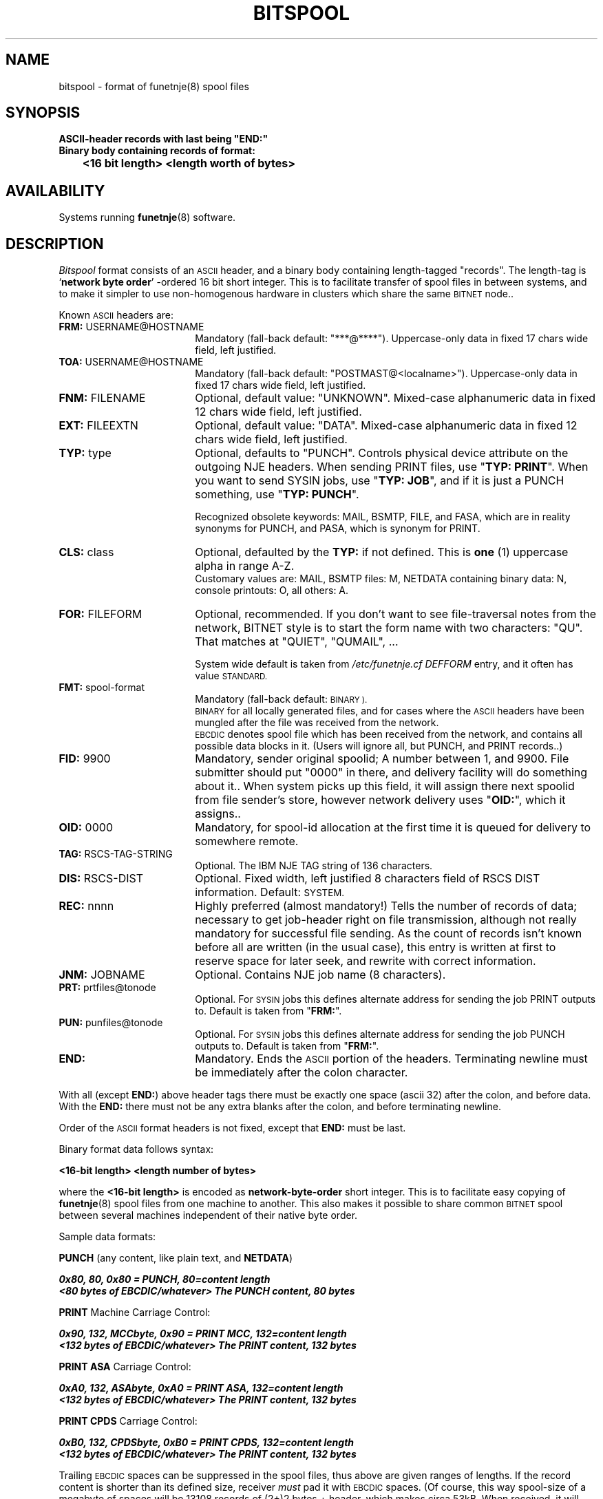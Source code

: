 .\" $Header$
.\"
.\"  Man page for HUJI-NJE/FUNET-NJE  on UNIX system.
.\"
.\"  Written by  Matti Aarnio <mea@finfiles.bitnet> <mea@nic.funet.fi>
.\"
.\"  Date: 27-Dec-1990, 18-Sep-1993
.\"
.ds ]W Funet-Nje 5 UNIX 3.0
.TH BITSPOOL 5
.SH NAME
bitspool \- format of funetnje(8) spool files
.SH SYNOPSIS
.nf
.ft B
  ASCII-header records with last being "END:"
  Binary body containing records of format:
	<16 bit length> <length worth of bytes>
.ft R
.fi
.SH AVAILABILITY
.LP
Systems running
.BR funetnje (8)
software.
.SH DESCRIPTION
.IX "bitnet"
.IX "funetnje"
.IX "sendfile"
.IX "netdata"
.IX "mailify"
.IX "bitspool"
.IX "receive"
.I Bitspool
format consists of an
.SM ASCII
header, and a binary body containing length-tagged
"records".
The length-tag is
.RB ` "network byte order" '
\-ordered 16 bit short integer.
This is to facilitate transfer of spool files in between systems, and
to make it simpler to use non-homogenous hardware in clusters which
share the same
.SM BITNET
node..
.LP
Known
.SM ASCII
headers are:
.IP "\fBFRM:\fR  USERNAME@HOSTNAME" 1.8i 0
Mandatory (fall-back default: "***@****").
Uppercase-only data in fixed 17 chars wide field, left justified.
.IP "\fBTOA:\fR  USERNAME@HOSTNAME" 1.8i 0
Mandatory (fall-back default: "POSTMAST@<localname>").
Uppercase-only data in fixed 17 chars wide field, left justified.
.IP "\fBFNM:\fR  FILENAME" 1.8i 0
Optional, default value: "UNKNOWN".
Mixed-case alphanumeric data in fixed 12 chars wide field, left justified.
.IP "\fBEXT:\fR  FILEEXTN" 1.8i 0
Optional, default value: "DATA".
Mixed-case alphanumeric data in fixed 12 chars wide field, left justified.
.IP "\fBTYP:\fR  type" 1.8i 0
Optional, defaults to "PUNCH".
Controls physical device attribute on the outgoing NJE headers.
When sending PRINT files, use "\fBTYP: PRINT\fR".
When you want to send SYSIN jobs, use "\fBTYP: JOB\fR",
and if it is just a PUNCH something, use "\fBTYP: PUNCH\fR".

Recognized obsolete keywords:
MAIL, BSMTP, FILE, and FASA, which are in reality synonyms for PUNCH,
and PASA, which is synonym for PRINT.
.IP "\fBCLS:\fR  class" 1.8i 0
Optional, defaulted by the
.B TYP:
if not defined.
This is
.B one
(1) uppercase alpha in range A-Z.
.br
Customary values are:
MAIL, BSMTP files: M, NETDATA containing binary data: N,
console printouts: O, all others: A.
.IP "\fBFOR:\fR  FILEFORM" 1.8i 0
Optional, recommended.
If you don't want to see file-traversal notes from the network,
BITNET style is to start the form name with two characters: "QU".
That matches at "QUIET", "QUMAIL", ...

System wide default is taken from
.I /etc/funetnje.cf DEFFORM
entry, and it often has value
.SM STANDARD.
.IP "\fBFMT:\fR  spool-format" 1.8i 0
Mandatory (fall-back default: 
.SM BINARY ).
.br
.SM BINARY
for all locally generated files, and for cases where the
.SM ASCII
headers have been mungled after the file was received from
the network.
.br
.SM EBCDIC
denotes spool file which has been received from the network,
and contains all possible data blocks in it.
(Users will ignore all, but PUNCH, and PRINT records..)
.IP "\fBFID:\fR  9900" 1.8i 0
Mandatory, sender original spoolid; A number between 1, and 9900.
File submitter should put "0000" in there, and delivery facility
will do something about it.. When system picks up this field, it
will assign there next spoolid from file sender's store, however
network delivery uses "\fBOID:\fR", which it assigns..
.IP "\fBOID:\fR 0000" 1.8i 0
Mandatory, for spool-id allocation at the first time it is queued
for delivery to somewhere remote.
.IP "\fBTAG:\fR  RSCS-TAG-STRING" 1.8i 0
Optional.
The IBM NJE TAG string of 136 characters.
.IP "\fBDIS:\fR  RSCS-DIST" 1.8i 0
Optional.
Fixed width, left justified 8 characters field of RSCS DIST information.
Default: 
.SM "SYSTEM."
.IP "\fBREC:\fR   nnnn" 1.8i 0
Highly preferred (almost mandatory!)
Tells the number of records of data; necessary to get job-header
right on file transmission, although not really mandatory for
successful file sending.  As the count of records isn't
known before all are written (in the usual case), this entry
is written at first to reserve space for later seek, and rewrite
with correct information.
.IP "\fBJNM:\fR JOBNAME" 1.8i 0
Optional.
Contains NJE job name (8 characters).
.IP "\fBPRT:\fR  prtfiles@tonode" 1.8i 0
Optional.
For
.SM SYSIN
jobs this defines alternate address for sending the job PRINT outputs to.
Default is taken from "\fBFRM:\fR".
.IP "\fBPUN:\fR  punfiles@tonode" 1.8i 0
Optional.
For
.SM SYSIN
jobs this defines alternate address for sending the job PUNCH outputs to.
Default is taken from "\fBFRM:\fR".
.IP "\fBEND:\fR" 1.8i 0
Mandatory.
Ends the
.SM ASCII
portion of the headers.
Terminating newline must be immediately after the colon character.
.LP
With all (except 
.BR END: )
above header tags there must be exactly one space (ascii 32)
after the colon, and before data.  With the
.B END:
there must not be any extra blanks after the colon, and before
terminating newline.
.LP
Order of the
.SM ASCII
format headers is not fixed, except that
.B END:
must be last.
.LP
Binary format data follows syntax:
.LP
.nf
.ft B
    <16-bit length> <length number of bytes>
.ft R
.fi
.LP
where the
.B "<16-bit length>"
is encoded as
.B network-byte-order
short integer.
This is to facilitate easy copying of
.BR funetnje (8)
spool files from one machine to another.
This also makes it possible to share common
.SM BITNET
spool between several machines independent
of their native byte order.
.LP
Sample data formats:
.LP
.B PUNCH
(any content, like plain text, and 
.BR NETDATA )
.LP
.nf
\f4 0x80, 80,                          0x80 = PUNCH, 80=content length
\f4 <80 bytes of EBCDIC/whatever>      The PUNCH content, 80 bytes
.fi
.LP
.B PRINT
Machine Carriage Control:
.LP
.nf
\f4 0x90, 132, MCCbyte,                0x90 = PRINT MCC, 132=content length
\f4 <132 bytes of EBCDIC/whatever>     The PRINT content, 132 bytes
.fi
.LP
.B PRINT ASA
Carriage Control:
.LP
.nf
\f4 0xA0, 132, ASAbyte,                0xA0 = PRINT ASA, 132=content length
\f4 <132 bytes of EBCDIC/whatever>     The PRINT content, 132 bytes
.fi
.LP
.B PRINT CPDS
Carriage Control:
.LP
.nf
\f4 0xB0, 132, CPDSbyte,               0xB0 = PRINT CPDS, 132=content length
\f4 <132 bytes of EBCDIC/whatever>     The PRINT content, 132 bytes
.fi
.LP
Trailing
.SM EBCDIC
spaces can be suppressed in the spool files, thus above are given
ranges of lengths.  If the record content is shorter than its defined
size, receiver
.I must
pad it with
.SM EBCDIC
spaces.
(Of course, this way spool-size of a megabyte of spaces will be
13108 records of (2+)2 bytes + header, which makes circa 53kB.
When received, it will expand by a fractionally filled last record.)
The length-byte at each record
.I must
be of its nominal value, record truncation is coded with
the 16-bit-length value.
.LP
The
.IR MCCbyte ,
and
.I ASAbyte
are two kinds of
.I "carriage control"
mechanisms.
The
.I CPDSbyte
is third kind, however documenting it is left for further study.
.LP
IBM printers are fixed 132 characters wide, and on overall those
systems function on records, and a write in this respect means
write of whole line.
On overall the IO-operations on IBM mainframe happen on records, or
preferably chains of records on which single start-IO instruction
can be used to start the IO-channel.
.LP
Carriage-control mechanisms contain two kinds of controls, both
pre-write, and post-write controls exist in MCC mode.
In ASA-mode only pre-writes are defined.
Pre-write controls happen before the printout line is written,
for example `jump to nearest VFU channel 1 forward' (in plain
english: Form-Feed..)
.LP
.IP "\fBJump to next page\fR" 1.0i 0
ASA: `1', Pre-MCC: X'8B'
.IP "\fBOverwrite\fR" 1.0i 0
Defined only in pre-write.   
ASA: `\+', MCC: X'01'
.IP "\fBWrite and advance one line\fR" 1.0i 0
ASA: Space, Pre-MCC: X'0B', Post-MCC: X'09'
.IP "\fBWrite and advance two lines\fR" 1.0i 0
ASA: `0', Pre-MCC: X'13', Post-MCC: X'11'
.IP "\fBWrite and advance three lines\fR" 1.0i 0
ASA: `-', Pre-MCC: X'1B', Post-MCC: X'19'
.LP
.SH "SEE ALSO"
.BR bitsend (1),
.BR bmail (8),
.BR funetnje (8),
.BR qrdr (8),
.BR receive (1),
.BR sendfile (1)
.SH NOTES
.LP
Other formats, than  0x80, 0x90, 0xA0, 0xB0  of binary portion records
should be ignored. (Received network transport layer headers are there, etc.)
.SH AUTHORS
.LP
Yehavi Bourvine, Hebrew University of Yerusalem, Israel
.I <yehavi@hujivms.bitnet>.
.LP
Matti Aarnio, Finnish University and Research Network - FUNET
.I <mea@nic.funet.fi> <mea@finfiles.bitnet>.
.LP
Original (VMS oriented package) software by Yehavi Bourvine,
UNIX features including spool mechanism, plenty of other modifications,
man-pages by Matti Aarnio.
